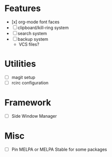 * Features
- [x] org-mode font faces
- [ ] clipboard/kill-ring system
- [ ] search system
- [ ] backup system
  - VCS files?
* Utilities
- [ ] magit setup
- [ ] rcirc configuration
* Framework
- [ ] Side Window Manager
* Misc
- [-] Pin MELPA or MELPA Stable for some packages
